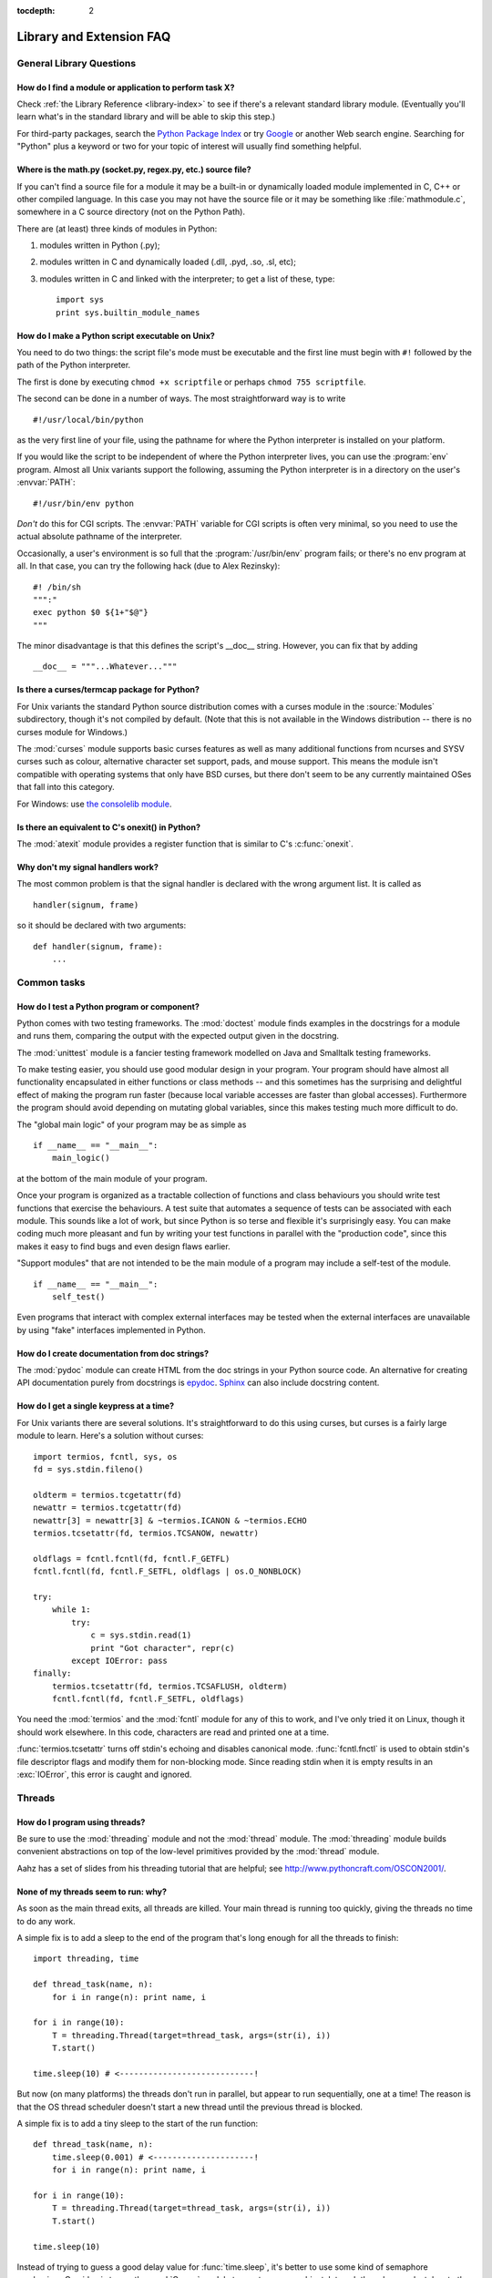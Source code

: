 :tocdepth: 2

=========================
Library and Extension FAQ
=========================

.. only:: html

   .. contents::

General Library Questions
=========================

How do I find a module or application to perform task X?
--------------------------------------------------------

Check :ref:`the Library Reference <library-index>` to see if there's a relevant
standard library module.  (Eventually you'll learn what's in the standard
library and will be able to skip this step.)

For third-party packages, search the `Python Package Index
<https://pypi.python.org/pypi>`_ or try `Google <https://www.google.com>`_ or
another Web search engine.  Searching for "Python" plus a keyword or two for
your topic of interest will usually find something helpful.


Where is the math.py (socket.py, regex.py, etc.) source file?
-------------------------------------------------------------

If you can't find a source file for a module it may be a built-in or
dynamically loaded module implemented in C, C++ or other compiled language.
In this case you may not have the source file or it may be something like
:file:`mathmodule.c`, somewhere in a C source directory (not on the Python Path).

There are (at least) three kinds of modules in Python:

1) modules written in Python (.py);
2) modules written in C and dynamically loaded (.dll, .pyd, .so, .sl, etc);
3) modules written in C and linked with the interpreter; to get a list of these,
   type::

      import sys
      print sys.builtin_module_names


How do I make a Python script executable on Unix?
-------------------------------------------------

You need to do two things: the script file's mode must be executable and the
first line must begin with ``#!`` followed by the path of the Python
interpreter.

The first is done by executing ``chmod +x scriptfile`` or perhaps ``chmod 755
scriptfile``.

The second can be done in a number of ways.  The most straightforward way is to
write ::

  #!/usr/local/bin/python

as the very first line of your file, using the pathname for where the Python
interpreter is installed on your platform.

If you would like the script to be independent of where the Python interpreter
lives, you can use the :program:`env` program.  Almost all Unix variants support
the following, assuming the Python interpreter is in a directory on the user's
:envvar:`PATH`::

  #!/usr/bin/env python

*Don't* do this for CGI scripts.  The :envvar:`PATH` variable for CGI scripts is
often very minimal, so you need to use the actual absolute pathname of the
interpreter.

Occasionally, a user's environment is so full that the :program:`/usr/bin/env`
program fails; or there's no env program at all.  In that case, you can try the
following hack (due to Alex Rezinsky)::

   #! /bin/sh
   """:"
   exec python $0 ${1+"$@"}
   """

The minor disadvantage is that this defines the script's __doc__ string.
However, you can fix that by adding ::

   __doc__ = """...Whatever..."""



Is there a curses/termcap package for Python?
---------------------------------------------

.. XXX curses *is* built by default, isn't it?

For Unix variants the standard Python source distribution comes with a curses
module in the :source:`Modules` subdirectory, though it's not compiled by default.
(Note that this is not available in the Windows distribution -- there is no
curses module for Windows.)

The :mod:`curses` module supports basic curses features as well as many additional
functions from ncurses and SYSV curses such as colour, alternative character set
support, pads, and mouse support. This means the module isn't compatible with
operating systems that only have BSD curses, but there don't seem to be any
currently maintained OSes that fall into this category.

For Windows: use `the consolelib module
<http://effbot.org/zone/console-index.htm>`_.


Is there an equivalent to C's onexit() in Python?
-------------------------------------------------

The :mod:`atexit` module provides a register function that is similar to C's
:c:func:`onexit`.


Why don't my signal handlers work?
----------------------------------

The most common problem is that the signal handler is declared with the wrong
argument list.  It is called as ::

   handler(signum, frame)

so it should be declared with two arguments::

   def handler(signum, frame):
       ...


Common tasks
============

How do I test a Python program or component?
--------------------------------------------

Python comes with two testing frameworks.  The :mod:`doctest` module finds
examples in the docstrings for a module and runs them, comparing the output with
the expected output given in the docstring.

The :mod:`unittest` module is a fancier testing framework modelled on Java and
Smalltalk testing frameworks.

To make testing easier, you should use good modular design in your program.
Your program should have almost all functionality
encapsulated in either functions or class methods -- and this sometimes has the
surprising and delightful effect of making the program run faster (because local
variable accesses are faster than global accesses).  Furthermore the program
should avoid depending on mutating global variables, since this makes testing
much more difficult to do.

The "global main logic" of your program may be as simple as ::

   if __name__ == "__main__":
       main_logic()

at the bottom of the main module of your program.

Once your program is organized as a tractable collection of functions and class
behaviours you should write test functions that exercise the behaviours.  A test
suite that automates a sequence of tests can be associated with each module.
This sounds like a lot of work, but since Python is so terse and flexible it's
surprisingly easy.  You can make coding much more pleasant and fun by writing
your test functions in parallel with the "production code", since this makes it
easy to find bugs and even design flaws earlier.

"Support modules" that are not intended to be the main module of a program may
include a self-test of the module. ::

   if __name__ == "__main__":
       self_test()

Even programs that interact with complex external interfaces may be tested when
the external interfaces are unavailable by using "fake" interfaces implemented
in Python.


How do I create documentation from doc strings?
-----------------------------------------------

The :mod:`pydoc` module can create HTML from the doc strings in your Python
source code.  An alternative for creating API documentation purely from
docstrings is `epydoc <http://epydoc.sf.net/>`_.  `Sphinx
<http://sphinx-doc.org>`_ can also include docstring content.


How do I get a single keypress at a time?
-----------------------------------------

For Unix variants there are several solutions.  It's straightforward to do this
using curses, but curses is a fairly large module to learn.  Here's a solution
without curses::

   import termios, fcntl, sys, os
   fd = sys.stdin.fileno()

   oldterm = termios.tcgetattr(fd)
   newattr = termios.tcgetattr(fd)
   newattr[3] = newattr[3] & ~termios.ICANON & ~termios.ECHO
   termios.tcsetattr(fd, termios.TCSANOW, newattr)

   oldflags = fcntl.fcntl(fd, fcntl.F_GETFL)
   fcntl.fcntl(fd, fcntl.F_SETFL, oldflags | os.O_NONBLOCK)

   try:
       while 1:
           try:
               c = sys.stdin.read(1)
               print "Got character", repr(c)
           except IOError: pass
   finally:
       termios.tcsetattr(fd, termios.TCSAFLUSH, oldterm)
       fcntl.fcntl(fd, fcntl.F_SETFL, oldflags)

You need the :mod:`termios` and the :mod:`fcntl` module for any of this to work,
and I've only tried it on Linux, though it should work elsewhere.  In this code,
characters are read and printed one at a time.

:func:`termios.tcsetattr` turns off stdin's echoing and disables canonical mode.
:func:`fcntl.fnctl` is used to obtain stdin's file descriptor flags and modify
them for non-blocking mode.  Since reading stdin when it is empty results in an
:exc:`IOError`, this error is caught and ignored.


Threads
=======

How do I program using threads?
-------------------------------

.. XXX it's _thread in py3k

Be sure to use the :mod:`threading` module and not the :mod:`thread` module.
The :mod:`threading` module builds convenient abstractions on top of the
low-level primitives provided by the :mod:`thread` module.

Aahz has a set of slides from his threading tutorial that are helpful; see
http://www.pythoncraft.com/OSCON2001/.


None of my threads seem to run: why?
------------------------------------

As soon as the main thread exits, all threads are killed.  Your main thread is
running too quickly, giving the threads no time to do any work.

A simple fix is to add a sleep to the end of the program that's long enough for
all the threads to finish::

   import threading, time

   def thread_task(name, n):
       for i in range(n): print name, i

   for i in range(10):
       T = threading.Thread(target=thread_task, args=(str(i), i))
       T.start()

   time.sleep(10) # <----------------------------!

But now (on many platforms) the threads don't run in parallel, but appear to run
sequentially, one at a time!  The reason is that the OS thread scheduler doesn't
start a new thread until the previous thread is blocked.

A simple fix is to add a tiny sleep to the start of the run function::

   def thread_task(name, n):
       time.sleep(0.001) # <---------------------!
       for i in range(n): print name, i

   for i in range(10):
       T = threading.Thread(target=thread_task, args=(str(i), i))
       T.start()

   time.sleep(10)

Instead of trying to guess a good delay value for :func:`time.sleep`,
it's better to use some kind of semaphore mechanism.  One idea is to use the
:mod:`Queue` module to create a queue object, let each thread append a token to
the queue when it finishes, and let the main thread read as many tokens from the
queue as there are threads.


How do I parcel out work among a bunch of worker threads?
---------------------------------------------------------

Use the :mod:`Queue` module to create a queue containing a list of jobs.  The
:class:`~Queue.Queue` class maintains a list of objects and has a ``.put(obj)``
method that adds items to the queue and a ``.get()`` method to return them.
The class will take care of the locking necessary to ensure that each job is
handed out exactly once.

Here's a trivial example::

   import threading, Queue, time

   # The worker thread gets jobs off the queue.  When the queue is empty, it
   # assumes there will be no more work and exits.
   # (Realistically workers will run until terminated.)
   def worker():
       print 'Running worker'
       time.sleep(0.1)
       while True:
           try:
               arg = q.get(block=False)
           except Queue.Empty:
               print 'Worker', threading.currentThread(),
               print 'queue empty'
               break
           else:
               print 'Worker', threading.currentThread(),
               print 'running with argument', arg
               time.sleep(0.5)

   # Create queue
   q = Queue.Queue()

   # Start a pool of 5 workers
   for i in range(5):
       t = threading.Thread(target=worker, name='worker %i' % (i+1))
       t.start()

   # Begin adding work to the queue
   for i in range(50):
       q.put(i)

   # Give threads time to run
   print 'Main thread sleeping'
   time.sleep(5)

When run, this will produce the following output:

.. code-block:: none

   Running worker
   Running worker
   Running worker
   Running worker
   Running worker
   Main thread sleeping
   Worker <Thread(worker 1, started)> running with argument 0
   Worker <Thread(worker 2, started)> running with argument 1
   Worker <Thread(worker 3, started)> running with argument 2
   Worker <Thread(worker 4, started)> running with argument 3
   Worker <Thread(worker 5, started)> running with argument 4
   Worker <Thread(worker 1, started)> running with argument 5
   ...

Consult the module's documentation for more details; the :class:`~Queue.Queue`
class provides a featureful interface.


What kinds of global value mutation are thread-safe?
----------------------------------------------------

A :term:`global interpreter lock` (GIL) is used internally to ensure that only
one thread runs in the Python VM at a time.  In general, Python offers to switch
among threads only between bytecode instructions; how frequently it switches can
be set via :func:`sys.setcheckinterval`.  Each bytecode instruction and
therefore all the C implementation code reached from each instruction is
therefore atomic from the point of view of a Python program.

In theory, this means an exact accounting requires an exact understanding of the
PVM bytecode implementation.  In practice, it means that operations on shared
variables of built-in data types (ints, lists, dicts, etc) that "look atomic"
really are.

For example, the following operations are all atomic (L, L1, L2 are lists, D,
D1, D2 are dicts, x, y are objects, i, j are ints)::

   L.append(x)
   L1.extend(L2)
   x = L[i]
   x = L.pop()
   L1[i:j] = L2
   L.sort()
   x = y
   x.field = y
   D[x] = y
   D1.update(D2)
   D.keys()

These aren't::

   i = i+1
   L.append(L[-1])
   L[i] = L[j]
   D[x] = D[x] + 1

Operations that replace other objects may invoke those other objects'
:meth:`__del__` method when their reference count reaches zero, and that can
affect things.  This is especially true for the mass updates to dictionaries and
lists.  When in doubt, use a mutex!


Can't we get rid of the Global Interpreter Lock?
------------------------------------------------

.. XXX mention multiprocessing
.. XXX link to dbeazley's talk about GIL?

The :term:`global interpreter lock` (GIL) is often seen as a hindrance to Python's
deployment on high-end multiprocessor server machines, because a multi-threaded
Python program effectively only uses one CPU, due to the insistence that
(almost) all Python code can only run while the GIL is held.

Back in the days of Python 1.5, Greg Stein actually implemented a comprehensive
patch set (the "free threading" patches) that removed the GIL and replaced it
with fine-grained locking.  Unfortunately, even on Windows (where locks are very
efficient) this ran ordinary Python code about twice as slow as the interpreter
using the GIL.  On Linux the performance loss was even worse because pthread
locks aren't as efficient.

Since then, the idea of getting rid of the GIL has occasionally come up but
nobody has found a way to deal with the expected slowdown, and users who don't
use threads would not be happy if their code ran at half the speed.  Greg's
free threading patch set has not been kept up-to-date for later Python versions.

This doesn't mean that you can't make good use of Python on multi-CPU machines!
You just have to be creative with dividing the work up between multiple
*processes* rather than multiple *threads*.  Judicious use of C extensions will
also help; if you use a C extension to perform a time-consuming task, the
extension can release the GIL while the thread of execution is in the C code and
allow other threads to get some work done.

It has been suggested that the GIL should be a per-interpreter-state lock rather
than truly global; interpreters then wouldn't be able to share objects.
Unfortunately, this isn't likely to happen either.  It would be a tremendous
amount of work, because many object implementations currently have global state.
For example, small integers and short strings are cached; these caches would
have to be moved to the interpreter state.  Other object types have their own
free list; these free lists would have to be moved to the interpreter state.
And so on.

And I doubt that it can even be done in finite time, because the same problem
exists for 3rd party extensions.  It is likely that 3rd party extensions are
being written at a faster rate than you can convert them to store all their
global state in the interpreter state.

And finally, once you have multiple interpreters not sharing any state, what
have you gained over running each interpreter in a separate process?


Input and Output
================

How do I delete a file? (And other file questions...)
-----------------------------------------------------

Use ``os.remove(filename)`` or ``os.unlink(filename)``; for documentation, see
the :mod:`os` module.  The two functions are identical; :func:`unlink` is simply
the name of the Unix system call for this function.

To remove a directory, use :func:`os.rmdir`; use :func:`os.mkdir` to create one.
``os.makedirs(path)`` will create any intermediate directories in ``path`` that
don't exist. ``os.removedirs(path)`` will remove intermediate directories as
long as they're empty; if you want to delete an entire directory tree and its
contents, use :func:`shutil.rmtree`.

To rename a file, use ``os.rename(old_path, new_path)``.

To truncate a file, open it using ``f = open(filename, "r+")``, and use
``f.truncate(offset)``; offset defaults to the current seek position.  There's
also ``os.ftruncate(fd, offset)`` for files opened with :func:`os.open`, where
*fd* is the file descriptor (a small integer).

The :mod:`shutil` module also contains a number of functions to work on files
including :func:`~shutil.copyfile`, :func:`~shutil.copytree`, and
:func:`~shutil.rmtree`.


How do I copy a file?
---------------------

The :mod:`shutil` module contains a :func:`~shutil.copyfile` function.  Note
that on MacOS 9 it doesn't copy the resource fork and Finder info.


How do I read (or write) binary data?
-------------------------------------

To read or write complex binary data formats, it's best to use the :mod:`struct`
module.  It allows you to take a string containing binary data (usually numbers)
and convert it to Python objects; and vice versa.

For example, the following code reads two 2-byte integers and one 4-byte integer
in big-endian format from a file::

   import struct

   f = open(filename, "rb")  # Open in binary mode for portability
   s = f.read(8)
   x, y, z = struct.unpack(">hhl", s)

The '>' in the format string forces big-endian data; the letter 'h' reads one
"short integer" (2 bytes), and 'l' reads one "long integer" (4 bytes) from the
string.

For data that is more regular (e.g. a homogeneous list of ints or floats),
you can also use the :mod:`array` module.


I can't seem to use os.read() on a pipe created with os.popen(); why?
---------------------------------------------------------------------

:func:`os.read` is a low-level function which takes a file descriptor, a small
integer representing the opened file.  :func:`os.popen` creates a high-level
file object, the same type returned by the built-in :func:`open` function.
Thus, to read *n* bytes from a pipe *p* created with :func:`os.popen`, you need to
use ``p.read(n)``.


How do I run a subprocess with pipes connected to both input and output?
------------------------------------------------------------------------

.. XXX update to use subprocess

Use the :mod:`popen2` module.  For example::

   import popen2
   fromchild, tochild = popen2.popen2("command")
   tochild.write("input\n")
   tochild.flush()
   output = fromchild.readline()

Warning: in general it is unwise to do this because you can easily cause a
deadlock where your process is blocked waiting for output from the child while
the child is blocked waiting for input from you.  This can be caused by the
parent expecting the child to output more text than it does or by data being
stuck in stdio buffers due to lack of flushing.  The Python parent
can of course explicitly flush the data it sends to the child before it reads
any output, but if the child is a naive C program it may have been written to
never explicitly flush its output, even if it is interactive, since flushing is
normally automatic.

Note that a deadlock is also possible if you use :func:`popen3` to read stdout
and stderr. If one of the two is too large for the internal buffer (increasing
the buffer size does not help) and you ``read()`` the other one first, there is
a deadlock, too.

Note on a bug in popen2: unless your program calls ``wait()`` or ``waitpid()``,
finished child processes are never removed, and eventually calls to popen2 will
fail because of a limit on the number of child processes.  Calling
:func:`os.waitpid` with the :data:`os.WNOHANG` option can prevent this; a good
place to insert such a call would be before calling ``popen2`` again.

In many cases, all you really need is to run some data through a command and get
the result back.  Unless the amount of data is very large, the easiest way to do
this is to write it to a temporary file and run the command with that temporary
file as input.  The standard module :mod:`tempfile` exports a
:func:`~tempfile.mktemp` function to generate unique temporary file names. ::

   import tempfile
   import os

   class Popen3:
       """
       This is a deadlock-safe version of popen that returns
       an object with errorlevel, out (a string) and err (a string).
       (capturestderr may not work under windows.)
       Example: print Popen3('grep spam','\n\nhere spam\n\n').out
       """
       def __init__(self,command,input=None,capturestderr=None):
           outfile=tempfile.mktemp()
           command="( %s ) > %s" % (command,outfile)
           if input:
               infile=tempfile.mktemp()
               open(infile,"w").write(input)
               command=command+" <"+infile
           if capturestderr:
               errfile=tempfile.mktemp()
               command=command+" 2>"+errfile
           self.errorlevel=os.system(command) >> 8
           self.out=open(outfile,"r").read()
           os.remove(outfile)
           if input:
               os.remove(infile)
           if capturestderr:
               self.err=open(errfile,"r").read()
               os.remove(errfile)

Note that many interactive programs (e.g. vi) don't work well with pipes
substituted for standard input and output.  You will have to use pseudo ttys
("ptys") instead of pipes. Or you can use a Python interface to Don Libes'
"expect" library.  A Python extension that interfaces to expect is called "expy"
and available from http://expectpy.sourceforge.net.  A pure Python solution that
works like expect is `pexpect <https://pypi.python.org/pypi/pexpect/>`_.


How do I access the serial (RS232) port?
----------------------------------------

For Win32, POSIX (Linux, BSD, etc.), Jython:

   http://pyserial.sourceforge.net

For Unix, see a Usenet post by Mitch Chapman:

   http://groups.google.com/groups?selm=34A04430.CF9@ohioee.com


Why doesn't closing sys.stdout (stdin, stderr) really close it?
---------------------------------------------------------------

Python file objects are a high-level layer of abstraction on top of C streams,
which in turn are a medium-level layer of abstraction on top of (among other
things) low-level C file descriptors.

For most file objects you create in Python via the built-in ``file``
constructor, ``f.close()`` marks the Python file object as being closed from
Python's point of view, and also arranges to close the underlying C stream.
This also happens automatically in ``f``'s destructor, when ``f`` becomes
garbage.

But stdin, stdout and stderr are treated specially by Python, because of the
special status also given to them by C.  Running ``sys.stdout.close()`` marks
the Python-level file object as being closed, but does *not* close the
associated C stream.

To close the underlying C stream for one of these three, you should first be
sure that's what you really want to do (e.g., you may confuse extension modules
trying to do I/O).  If it is, use os.close::

    os.close(0)   # close C's stdin stream
    os.close(1)   # close C's stdout stream
    os.close(2)   # close C's stderr stream


Network/Internet Programming
============================

What WWW tools are there for Python?
------------------------------------

See the chapters titled :ref:`internet` and :ref:`netdata` in the Library
Reference Manual.  Python has many modules that will help you build server-side
and client-side web systems.

.. XXX check if wiki page is still up to date

A summary of available frameworks is maintained by Paul Boddie at
https://wiki.python.org/moin/WebProgramming\ .

Cameron Laird maintains a useful set of pages about Python web technologies at
http://phaseit.net/claird/comp.lang.python/web_python.


How can I mimic CGI form submission (METHOD=POST)?
--------------------------------------------------

I would like to retrieve web pages that are the result of POSTing a form. Is
there existing code that would let me do this easily?

Yes. Here's a simple example that uses httplib::

   #!/usr/local/bin/python

   import httplib, sys, time

   ### build the query string
   qs = "First=Josephine&MI=Q&Last=Public"

   ### connect and send the server a path
   httpobj = httplib.HTTP('www.some-server.out-there', 80)
   httpobj.putrequest('POST', '/cgi-bin/some-cgi-script')
   ### now generate the rest of the HTTP headers...
   httpobj.putheader('Accept', '*/*')
   httpobj.putheader('Connection', 'Keep-Alive')
   httpobj.putheader('Content-type', 'application/x-www-form-urlencoded')
   httpobj.putheader('Content-length', '%d' % len(qs))
   httpobj.endheaders()
   httpobj.send(qs)
   ### find out what the server said in response...
   reply, msg, hdrs = httpobj.getreply()
   if reply != 200:
       sys.stdout.write(httpobj.getfile().read())

Note that in general for percent-encoded POST operations, query strings must be
quoted using :func:`urllib.urlencode`.  For example, to send
``name=Guy Steele, Jr.``::

   >>> import urllib
   >>> urllib.urlencode({'name': 'Guy Steele, Jr.'})
   'name=Guy+Steele%2C+Jr.'


What module should I use to help with generating HTML?
------------------------------------------------------

.. XXX add modern template languages

You can find a collection of useful links on the `Web Programming wiki page
<https://wiki.python.org/moin/WebProgramming>`_.


How do I send mail from a Python script?
----------------------------------------

Use the standard library module :mod:`smtplib`.

Here's a very simple interactive mail sender that uses it.  This method will
work on any host that supports an SMTP listener. ::

   import sys, smtplib

   fromaddr = raw_input("From: ")
   toaddrs  = raw_input("To: ").split(',')
   print "Enter message, end with ^D:"
   msg = ''
   while True:
       line = sys.stdin.readline()
       if not line:
           break
       msg += line

   # The actual mail send
   server = smtplib.SMTP('localhost')
   server.sendmail(fromaddr, toaddrs, msg)
   server.quit()

A Unix-only alternative uses sendmail.  The location of the sendmail program
varies between systems; sometimes it is ``/usr/lib/sendmail``, sometimes
``/usr/sbin/sendmail``.  The sendmail manual page will help you out.  Here's
some sample code::

   SENDMAIL = "/usr/sbin/sendmail" # sendmail location
   import os
   p = os.popen("%s -t -i" % SENDMAIL, "w")
   p.write("To: receiver@example.com\n")
   p.write("Subject: test\n")
   p.write("\n") # blank line separating headers from body
   p.write("Some text\n")
   p.write("some more text\n")
   sts = p.close()
   if sts != 0:
       print "Sendmail exit status", sts


How do I avoid blocking in the connect() method of a socket?
------------------------------------------------------------

The select module is commonly used to help with asynchronous I/O on sockets.

To prevent the TCP connect from blocking, you can set the socket to non-blocking
mode.  Then when you do the ``connect()``, you will either connect immediately
(unlikely) or get an exception that contains the error number as ``.errno``.
``errno.EINPROGRESS`` indicates that the connection is in progress, but hasn't
finished yet.  Different OSes will return different values, so you're going to
have to check what's returned on your system.

You can use the ``connect_ex()`` method to avoid creating an exception.  It will
just return the errno value.  To poll, you can call ``connect_ex()`` again later
-- 0 or ``errno.EISCONN`` indicate that you're connected -- or you can pass this
socket to select to check if it's writable.


Databases
=========

Are there any interfaces to database packages in Python?
--------------------------------------------------------

Yes.

.. XXX remove bsddb in py3k, fix other module names

Python 2.3 includes the :mod:`bsddb` package which provides an interface to the
BerkeleyDB library.  Interfaces to disk-based hashes such as :mod:`DBM <dbm>`
and :mod:`GDBM <gdbm>` are also included with standard Python.

Support for most relational databases is available.  See the
`DatabaseProgramming wiki page
<https://wiki.python.org/moin/DatabaseProgramming>`_ for details.


How do you implement persistent objects in Python?
--------------------------------------------------

The :mod:`pickle` library module solves this in a very general way (though you
still can't store things like open files, sockets or windows), and the
:mod:`shelve` library module uses pickle and (g)dbm to create persistent
mappings containing arbitrary Python objects.  For better performance, you can
use the :mod:`cPickle` module.

A more awkward way of doing things is to use pickle's little sister, marshal.
The :mod:`marshal` module provides very fast ways to store noncircular basic
Python types to files and strings, and back again.  Although marshal does not do
fancy things like store instances or handle shared references properly, it does
run extremely fast.  For example, loading a half megabyte of data may take less
than a third of a second.  This often beats doing something more complex and
general such as using gdbm with pickle/shelve.


Why is cPickle so slow?
-----------------------

.. XXX update this, default protocol is 2/3

By default :mod:`pickle` uses a relatively old and slow format for backward
compatibility.  You can however specify other protocol versions that are
faster::

    largeString = 'z' * (100 * 1024)
    myPickle = cPickle.dumps(largeString, protocol=1)


If my program crashes with a bsddb (or anydbm) database open, it gets corrupted. How come?
------------------------------------------------------------------------------------------

Databases opened for write access with the bsddb module (and often by the anydbm
module, since it will preferentially use bsddb) must explicitly be closed using
the ``.close()`` method of the database.  The underlying library caches database
contents which need to be converted to on-disk form and written.

If you have initialized a new bsddb database but not written anything to it
before the program crashes, you will often wind up with a zero-length file and
encounter an exception the next time the file is opened.


I tried to open Berkeley DB file, but bsddb produces bsddb.error: (22, 'Invalid argument'). Help! How can I restore my data?
----------------------------------------------------------------------------------------------------------------------------

Don't panic! Your data is probably intact. The most frequent cause for the error
is that you tried to open an earlier Berkeley DB file with a later version of
the Berkeley DB library.

Many Linux systems now have all three versions of Berkeley DB available.  If you
are migrating from version 1 to a newer version use db_dump185 to dump a plain
text version of the database.  If you are migrating from version 2 to version 3
use db2_dump to create a plain text version of the database.  In either case,
use db_load to create a new native database for the latest version installed on
your computer.  If you have version 3 of Berkeley DB installed, you should be
able to use db2_load to create a native version 2 database.

You should move away from Berkeley DB version 1 files because the hash file code
contains known bugs that can corrupt your data.


Mathematics and Numerics
========================

How do I generate random numbers in Python?
-------------------------------------------

The standard module :mod:`random` implements a random number generator.  Usage
is simple::

   import random
   random.random()

This returns a random floating point number in the range [0, 1).

There are also many other specialized generators in this module, such as:

* ``randrange(a, b)`` chooses an integer in the range [a, b).
* ``uniform(a, b)`` chooses a floating point number in the range [a, b).
* ``normalvariate(mean, sdev)`` samples the normal (Gaussian) distribution.

Some higher-level functions operate on sequences directly, such as:

* ``choice(S)`` chooses random element from a given sequence
* ``shuffle(L)`` shuffles a list in-place, i.e. permutes it randomly

There's also a ``Random`` class you can instantiate to create independent
multiple random number generators.
